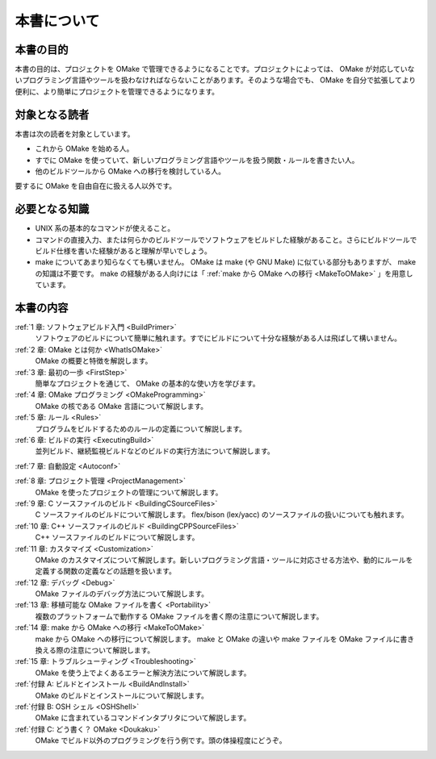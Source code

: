 ============
本書について
============

本書の目的
==========

本書の目的は、プロジェクトを OMake で管理できるようになることです。プロジェクトによっては、 OMake が対応していないプログラミング言語やツールを扱わなければならないことがあります。そのような場合でも、 OMake を自分で拡張してより便利に、より簡単にプロジェクトを管理できるようになります。


対象となる読者
==============

本書は次の読者を対象としています。

* これから OMake を始める人。
* すでに OMake を使っていて、新しいプログラミング言語やツールを扱う関数・ルールを書きたい人。
* 他のビルドツールから OMake への移行を検討している人。

要するに OMake を自由自在に扱える人以外です。


必要となる知識
==============

* UNIX 系の基本的なコマンドが使えること。
* コマンドの直接入力、または何らかのビルドツールでソフトウェアをビルドした経験があること。さらにビルドツールでビルド仕様を書いた経験があると理解が早いでしょう。
* make についてあまり知らなくても構いません。 OMake は make (や GNU Make) に似ている部分もありますが、 make の知識は不要です。 make の経験がある人向けには「 :ref:`make から OMake への移行 <MakeToOMake>` 」を用意しています。


本書の内容
==========

:ref:`1 章: ソフトウェアビルド入門 <BuildPrimer>`
  ソフトウェアのビルドについて簡単に触れます。すでにビルドについて十分な経験がある人は飛ばして構いません。

:ref:`2 章: OMake とは何か <WhatIsOMake>`
  OMake の概要と特徴を解説します。

:ref:`3 章: 最初の一歩 <FirstStep>`
  簡単なプロジェクトを通じて、 OMake の基本的な使い方を学びます。

:ref:`4 章: OMake プログラミング <OMakeProgramming>`
  OMake の核である OMake 言語について解説します。

:ref:`5 章: ルール <Rules>`
  プログラムをビルドするためのルールの定義について解説します。

:ref:`6 章: ビルドの実行 <ExecutingBuild>`
  並列ビルド、継続監視ビルドなどのビルドの実行方法について解説します。

:ref:`7 章: 自動設定 <Autoconf>`

:ref:`8 章: プロジェクト管理 <ProjectManagement>`
  OMake を使ったプロジェクトの管理について解説します。

:ref:`9 章: C ソースファイルのビルド <BuildingCSourceFiles>`
  C ソースファイルのビルドについて解説します。 flex/bison (lex/yacc) のソースファイルの扱いについても触れます。

:ref:`10 章: C++ ソースファイルのビルド <BuildingCPPSourceFiles>`
  C++ ソースファイルのビルドについて解説します。

:ref:`11 章: カスタマイズ <Customization>`
  OMake のカスタマイズについて解説します。新しいプログラミング言語・ツールに対応させる方法や、動的にルールを定義する関数の定義などの話題を扱います。

:ref:`12 章: デバッグ <Debug>`
  OMake ファイルのデバッグ方法について解説します。

:ref:`13 章: 移植可能な OMake ファイルを書く <Portability>`
  複数のプラットフォームで動作する OMake ファイルを書く際の注意について解説します。

:ref:`14 章: make から OMake への移行 <MakeToOMake>`
  make から OMake への移行について解説します。 make と OMake の違いや make ファイルを OMake ファイルに書き換える際の注意について解説します。

:ref:`15 章: トラブルシューティング <Troubleshooting>`
  OMake を使う上でよくあるエラーと解決方法について解説します。

:ref:`付録 A: ビルドとインストール <BuildAndInstall>`
  OMake のビルドとインストールについて解説します。

:ref:`付録 B: OSH シェル <OSHShell>`
  OMake に含まれているコマンドインタプリタについて解説します。

:ref:`付録 C: どう書く？ OMake <Doukaku>`
  OMake でビルド以外のプログラミングを行う例です。頭の体操程度にどうぞ。

